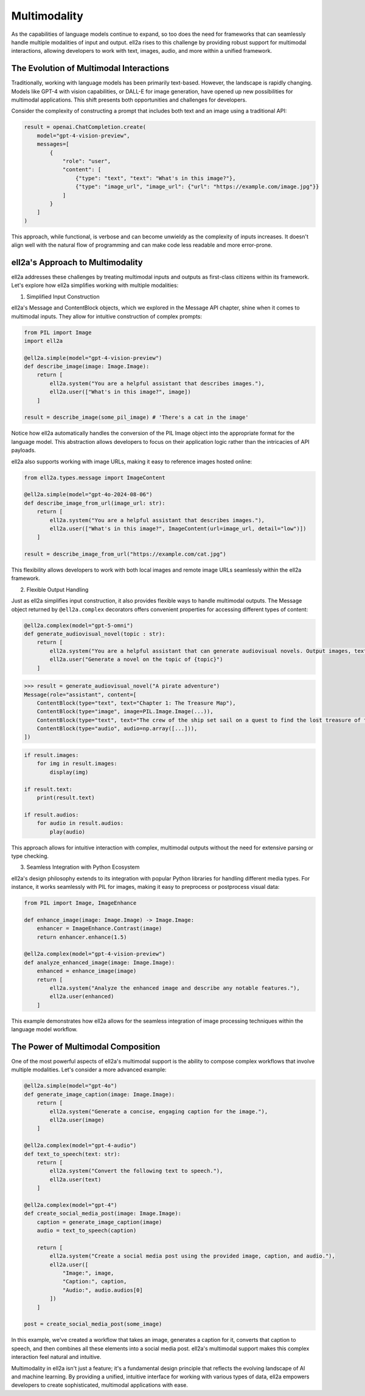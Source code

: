 ==============
Multimodality
==============

As the capabilities of language models continue to expand, so too does the need for frameworks that can seamlessly handle multiple modalities of input and output. ell2a rises to this challenge by providing robust support for multimodal interactions, allowing developers to work with text, images, audio, and more within a unified framework.

The Evolution of Multimodal Interactions
----------------------------------------

Traditionally, working with language models has been primarily text-based. However, the landscape is rapidly changing. Models like GPT-4 with vision capabilities, or DALL-E for image generation, have opened up new possibilities for multimodal applications. This shift presents both opportunities and challenges for developers.

Consider the complexity of constructing a prompt that includes both text and an image using a traditional API:

.. code-block:: python

    result = openai.ChatCompletion.create(
        model="gpt-4-vision-preview",
        messages=[
            {
                "role": "user",
                "content": [
                    {"type": "text", "text": "What's in this image?"},
                    {"type": "image_url", "image_url": {"url": "https://example.com/image.jpg"}}
                ]
            }
        ]
    )

This approach, while functional, is verbose and can become unwieldy as the complexity of inputs increases. It doesn't align well with the natural flow of programming and can make code less readable and more error-prone.

ell2a's Approach to Multimodality
---------------------------------

ell2a addresses these challenges by treating multimodal inputs and outputs as first-class citizens within its framework. Let's explore how ell2a simplifies working with multiple modalities:

1. Simplified Input Construction

ell2a's Message and ContentBlock objects, which we explored in the Message API chapter, shine when it comes to multimodal inputs. They allow for intuitive construction of complex prompts:

.. code-block:: python

    from PIL import Image
    import ell2a

    @ell2a.simple(model="gpt-4-vision-preview")
    def describe_image(image: Image.Image):
        return [
            ell2a.system("You are a helpful assistant that describes images."),
            ell2a.user(["What's in this image?", image])
        ]

    result = describe_image(some_pil_image) # 'There's a cat in the image'

Notice how ell2a automatically handles the conversion of the PIL Image object into the appropriate format for the language model. This abstraction allows developers to focus on their application logic rather than the intricacies of API payloads.

ell2a also supports working with image URLs, making it easy to reference images hosted online:

.. code-block:: python

    from ell2a.types.message import ImageContent

    @ell2a.simple(model="gpt-4o-2024-08-06")
    def describe_image_from_url(image_url: str):
        return [
            ell2a.system("You are a helpful assistant that describes images."),
            ell2a.user(["What's in this image?", ImageContent(url=image_url, detail="low")])
        ]

    result = describe_image_from_url("https://example.com/cat.jpg")

This flexibility allows developers to work with both local images and remote image URLs seamlessly within the ell2a framework.

2. Flexible Output Handling

Just as ell2a simplifies input construction, it also provides flexible ways to handle multimodal outputs. The Message object returned by ``@ell2a.complex`` decorators offers convenient properties for accessing different types of content:

.. code-block:: python

    @ell2a.complex(model="gpt-5-omni")
    def generate_audiovisual_novel(topic : str):
        return [
            ell2a.system("You are a helpful assistant that can generate audiovisual novels. Output images, text, and audio simultaneously."),
            ell2a.user("Generate a novel on the topic of {topic}")
        ]

.. code-block:: python

    >>> result = generate_audiovisual_novel("A pirate adventure")
    Message(role="assistant", content=[
        ContentBlock(type="text", text="Chapter 1: The Treasure Map"),
        ContentBlock(type="image", image=PIL.Image.Image(...)),
        ContentBlock(type="text", text="The crew of the ship set sail on a quest to find the lost treasure of the pirate king. They must navigate treacherous waters, avoid the wrath of the sea monsters, and outsmart the other pirates who are also searching for the treasure."),
        ContentBlock(type="audio", audio=np.array([...])),
    ])

.. code-block:: python

    if result.images:
        for img in result.images:
            display(img)
    
    if result.text:
        print(result.text)

    if result.audios:
        for audio in result.audios:
            play(audio)

This approach allows for intuitive interaction with complex, multimodal outputs without the need for extensive parsing or type checking.

3. Seamless Integration with Python Ecosystem

ell2a's design philosophy extends to its integration with popular Python libraries for handling different media types. For instance, it works seamlessly with PIL for images, making it easy to preprocess or postprocess visual data:

.. code-block:: python

    from PIL import Image, ImageEnhance

    def enhance_image(image: Image.Image) -> Image.Image:
        enhancer = ImageEnhance.Contrast(image)
        return enhancer.enhance(1.5)

    @ell2a.complex(model="gpt-4-vision-preview")
    def analyze_enhanced_image(image: Image.Image):
        enhanced = enhance_image(image)
        return [
            ell2a.system("Analyze the enhanced image and describe any notable features."),
            ell2a.user(enhanced)
        ]

This example demonstrates how ell2a allows for the seamless integration of image processing techniques within the language model workflow.

The Power of Multimodal Composition
-----------------------------------

One of the most powerful aspects of ell2a's multimodal support is the ability to compose complex workflows that involve multiple modalities. Let's consider a more advanced example:

.. code-block:: python

    @ell2a.simple(model="gpt-4o")
    def generate_image_caption(image: Image.Image):
        return [
            ell2a.system("Generate a concise, engaging caption for the image."),
            ell2a.user(image)
        ]

    @ell2a.complex(model="gpt-4-audio")
    def text_to_speech(text: str):
        return [
            ell2a.system("Convert the following text to speech."),
            ell2a.user(text)
        ]

    @ell2a.complex(model="gpt-4")
    def create_social_media_post(image: Image.Image):
        caption = generate_image_caption(image)
        audio = text_to_speech(caption)
        
        return [
            ell2a.system("Create a social media post using the provided image, caption, and audio."),
            ell2a.user([
                "Image:", image,
                "Caption:", caption,
                "Audio:", audio.audios[0]
            ])
        ]

    post = create_social_media_post(some_image)

In this example, we've created a workflow that takes an image, generates a caption for it, converts that caption to speech, and then combines all these elements into a social media post. ell2a's multimodal support makes this complex interaction feel natural and intuitive.

Multimodality in ell2a isn't just a feature; it's a fundamental design principle that reflects the evolving landscape of AI and machine learning. By providing a unified, intuitive interface for working with various types of data, ell2a empowers developers to create sophisticated, multimodal applications with ease.

